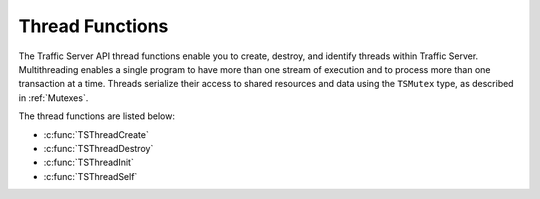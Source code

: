 Thread Functions
****************

.. Licensed to the Apache Software Foundation (ASF) under one
   or more contributor license agreements.  See the NOTICE file
  distributed with this work for additional information
  regarding copyright ownership.  The ASF licenses this file
  to you under the Apache License, Version 2.0 (the
  "License"); you may not use this file except in compliance
  with the License.  You may obtain a copy of the License at
 
   http://www.apache.org/licenses/LICENSE-2.0
 
  Unless required by applicable law or agreed to in writing,
  software distributed under the License is distributed on an
  "AS IS" BASIS, WITHOUT WARRANTIES OR CONDITIONS OF ANY
  KIND, either express or implied.  See the License for the
  specific language governing permissions and limitations
  under the License.

The Traffic Server API thread functions enable you to create, destroy,
and identify threads within Traffic Server. Multithreading enables a
single program to have more than one stream of execution and to process
more than one transaction at a time. Threads serialize their access to
shared resources and data using the ``TSMutex`` type, as described in
:ref:`Mutexes`.

The thread functions are listed below:

-  :c:func:`TSThreadCreate`
-  :c:func:`TSThreadDestroy`
-  :c:func:`TSThreadInit`
-  :c:func:`TSThreadSelf`

